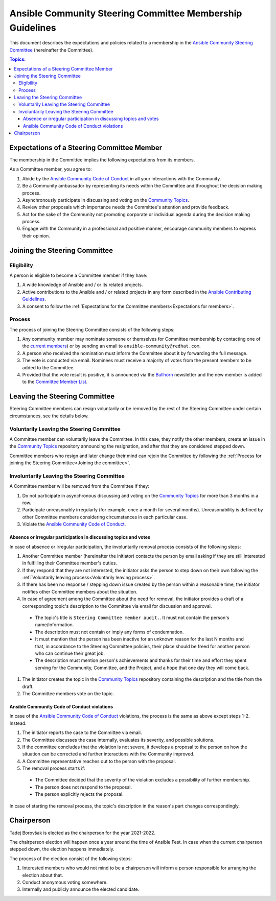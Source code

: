 **********************************************************
Ansible Community Steering Committee Membership Guidelines
**********************************************************

This document describes the expectations and policies related to a membership in the `Ansible Community Steering Committee <https://github.com/ansible/community-docs/blob/main/ansible_community_steering_committee.rst>`_ (hereinafter the Committee).

.. contents:: Topics:

.. _Expectations for members:

Expectations of a Steering Committee Member
===========================================

The membership in the Committee implies the following expectations from its members.

As a Committee member, you agree to:

#. Abide by the `Ansible Community Code of Conduct <https://docs.ansible.com/ansible/latest/community/code_of_conduct.html>`_ in all your interactions with the Community.
#. Be a Community ambassador by representing its needs within the Committee and throughout the decision making process.
#. Asynchronously participate in discussing and voting on the `Community Topics <https://github.com/ansible-community/community-topics/issues>`_.
#. Review other proposals which importance needs the Committee's attention and provide feedback.
#. Act for the sake of the Community not promoting corporate or individual agenda during the decision making process.
#. Engage with the Community in a professional and positive manner, encourage community members to express their opinion.

.. _Joining the committee:

Joining the Steering Committee
==============================

Eligibility
~~~~~~~~~~~

A person is eligible to become a Committee member if they have:

#. A wide knowledge of Ansible and / or its related projects.
#. Active contributions to the Ansible and / or related projects in any form described in the `Ansible Contributing Guidelines <https://github.com/ansible/community-docs/blob/main/contribution_to_project.rst>`_.
#. A consent to follow the :ref:`Expectations for the Committee members<Expectations for members>`.

Process
~~~~~~~

The process of joining the Steering Committee consists of the following steps:

#. Any community member may nominate someone or themselves for Committee membership by contacting one of the `current members <https://github.com/ansible/community-docs/blob/main/ansible_community_steering_committee.rst#members>`_) or by sending an email to ``ansible-community@redhat.com``.
#. A person who received the nomination must inform the Committee about it by forwarding the full message.
#. The vote is conducted via email. Nominees must receive a majority of votes from the present members to be added to the Committee.
#. Provided that the vote result is positive, it is announced via the `Bullhorn <https://github.com/ansible/community/wiki/News#the-bullhorn>`_ newsletter and the new member is added to the `Committee Member List <https://github.com/ansible/community-docs/blob/main/ansible_community_steering_committee.rst#members>`_.

Leaving the Steering Committee
==============================

Steering Committee members can resign voluntarily or be removed by the
rest of the Steering Committee under certain circumstances, see the details
below.

.. _Voluntarily leaving process:

Voluntarily Leaving the Steering Committee
~~~~~~~~~~~~~~~~~~~~~~~~~~~~~~~~~~~~~~~~~~

A Committee member can voluntarily leave the Committee.
In this case, they notify the other members, create an issue in the `Community Topics <https://github.com/ansible-community/community-topics/issues>`_ repository announcing the resignation, and after that they are considered stepped down.

Committee members who resign and later change their mind can
rejoin the Committee by following the :ref:`Process for joining the Steering Committee<Joining the committee>`.

Involuntarily Leaving the Steering Committee
~~~~~~~~~~~~~~~~~~~~~~~~~~~~~~~~~~~~~~~~~~~~

A Committee member will be removed from the Committee if they:

#. Do not participate in asynchronous discussing and voting on the `Community Topics <https://github.com/ansible-community/community-topics/issues>`_ for more than 3 months in a row.
#. Participate unreasonably irregularly (for example, once a month for several months). Unreasonability is defined by other Committee members considering circumstances in each particular case.
#. Violate the `Ansible Community Code of Conduct <https://docs.ansible.com/ansible/latest/community/code_of_conduct.html>`_.

.. _Absence or irregular participation removal process:

Absence or irregular participation in discussing topics and votes
+++++++++++++++++++++++++++++++++++++++++++++++++++++++++++++++++

In case of absence or irregular participation, the involuntarily removal process consists of the following steps:

#. Another Committee member (hereinafter the initiator) contacts the person by email asking if they are still interested in fulfilling their Committee member's duties.
#. If they respond that they are not interested, the initiator asks the person to step down on their own following the :ref:`Voluntarily leaving process<Voluntarily leaving process>`.
#. If there has been no response / stepping down issue created by the person within a reasonable time, the initiator notifies other Committee members about the situation.
#. In case of agreement among the Committee about the need for removal, the initiator provides a draft of a corresponding topic's description to the Committee via email for discussion and approval.

  * The topic's title is ``Steering Committee member audit.``. It must not contain the person's name/information.

  * The description must not contain or imply any forms of condemnation.

  * It must mention that the person has been inactive for an unknown reason for the last N months and that, in accordance to the Steering Committee policies, their place should be freed for another person who can continue their great job.

  * The description must mention person's achievements and thanks for their time and effort they spent serving for the Community, Committee, and the Project, and a hope that one day they will come back.

#. The initiator creates the topic in the `Community Topics <https://github.com/ansible-community/community-topics/issues>`_ repository containing the description and the title from the draft.
#. The Committee members vote on the topic.

Ansible Community Code of Conduct violations
++++++++++++++++++++++++++++++++++++++++++++

In case of the `Ansible Community Code of Conduct <https://docs.ansible.com/ansible/latest/community/code_of_conduct.html>`_ violations, the process is the same as above except steps 1-2. Instead:

#. The initiator reports the case to the Committee via email.

#. The Committee discusses the case internally, evaluates its severity, and possible solutions.

#. If the committee concludes that the violation is not severe, it develops a proposal to the person on how the situation can be corrected and further interactions with the Community improved.

#. A Committee representative reaches out to the person with the proposal.

#. The removal process starts if:

  * The Committee decided that the severity of the violation excludes a possibility of further membership.

  * The person does not respond to the proposal.

  * The person explicitly rejects the proposal.

In case of starting the removal process, the topic's description in the reason's part changes correspondingly.

Chairperson
===========

Tadej Borovšak is elected as the chairperson for the year 2021-2022.

The chairperson election will happen once a year around the time of
Ansible Fest. In case when the current chairperson stepped down, the election happens immediately.

The process of the election consist of the following steps:

#. Interested members who would not mind to be a chairperson will inform a
   person responsible for arranging the election about that.
#. Conduct anonymous voting somewhere.
#. Internally and publicly announce the elected candidate.
